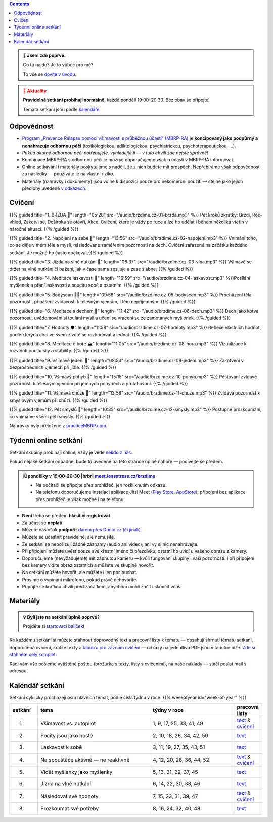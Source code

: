 .. title: brzdíme.cz 🚬

.. date: 2022-10-22 12:32
.. slug: index

.. contents::
   :class: float-md-right


.. admonition:: 👀 Jsem zde poprvé.
   :class: tip

   Co tu najdu? Je to vůbec pro mě?

   To vše se `dovíte v úvodu <link://slug/intro>`__.


.. :class: info

.. admonition:: 📢 Aktuality
   :class: attention

   **Pravidelná setkání probíhají normálně**, každé pondělí 19:00–20:30. Bez obav se připojte!

   Témata setkání jsou podle `kalendáře <#kalendar-setkani>`__.


Odpovědnost
===========

-  `Program „Prevence Relapsu pomocí všímavosti s průběžnou účastí“ (MBRP-RA) <link://slug/mbrp>`__ je **koncipovaný jako podpůrný a nenahrazuje odbornou péči** (toxikologickou, adiktologickou, psychiatrickou, psychoterapeutickou, …).
-  *Pokud akutně odbornou péči potřebujete, vyhledejte ji — v tuto chvíli zde nejste správně!*
-  Kombinace MBRP-RA s odbornou péčí je možná; doporučujeme však o účasti v MBRP-RA informovat.
-  Online setkávání i materiály poskytujeme s nadějí, že z nich budete mít prospěch. Nepřebíráme však odpovědnost za následky — používáte je na vlastní riziko.
-  Materiály (nahrávky i dokumenty) jsou volně k dispozici pouze pro nekomerční použití — stejně jako jejich předlohy uvedené `v odkazech <link://slug/mbrp#literatura>`__.

Cvičení
=======


{{% guided title="1. BRZDA 🛑" length="05:28" src="/audio/brzdime.cz-01-brzda.mp3" %}} Pět kroků zkratky: Brzdi, Roz-vhled, Zakotvi se, Doširoka se otevři, Akce. Cvičení, které je vždy po ruce a lze ho udělat i během několika vteřin v náročné situaci. {{% /guided %}}

{{% guided title="2. Napojení na sebe 🔌" length="13:56" src="/audio/brzdime.cz-02-napojeni.mp3" %}} Vnímání toho, co se děje v mém těle a mysli, následované zaměřením pozornosti na dech. Cvičení zařazené na začátku každého setkání. Je možné ho často opakovat.{{% /guided %}}

{{% guided title="3. Jízda na vlně nutkání 🌊" length="06:37" src="/audio/brzdime.cz-03-vlna.mp3" %}} Všímavě se držet na vlně nutkání či bažení, jak v čase sama zesiluje a zase slábne. {{% /guided %}}

{{% guided title="4. Meditace laskavosti 💙" length="16:59" src="/audio/brzdime.cz-04-laskavost.mp3" %}}Posílání myšlenek a přání laskavosti a soucitu sobě a ostatním. {{% /guided %}}

{{% guided title="5. Bodyscan 🧍‍♀️" length="09:58" src="/audio/brzdime.cz-05-bodyscan.mp3" %}} Procházení těla pozorností, přinášení zvídavosti k tělesným vjemům, i těm nepříjemným. {{% /guided %}}

{{% guided title="6. Meditace s dechem 💨" length="11:42" src="/audio/brzdime.cz-06-dech.mp3" %}} Dech jako kotva pozornosti, uvědomování si toulání mysli a učení se vracení se ze zamotaných myšlenek. {{% /guided %}}

{{% guided title="7. Hodnoty 🛡️" length="11:58" src="/audio/brzdime.cz-07-hodnoty.mp3" %}} Reflexe vlastních hodnot, podle kterých chci ve svém životě se rozhodovat a jednat. {{% /guided %}}

{{% guided title="8. Meditace o hoře 🏔️" length="11:05" src="/audio/brzdime.cz-08-hora.mp3" %}} Vizualizace k rozvinutí pocitu síly a stability. {{% /guided %}}

{{% guided title="9. Všímavé jedení 🍎" length="08:53" src="/audio/brzdime.cz-09-jedeni.mp3" %}} Zakotvení v bezprostředních vjemech při jídle. {{% /guided %}}

{{% guided title="10. Všímavý pohyb 🤸" length="15:15" src="/audio/brzdime.cz-10-pohyb.mp3" %}} Pěstování zvídavé pozornosti k tělesným vjemům při jemných pohybech a protahování. {{% /guided %}}

{{% guided title="11. Všímavá chůze 👣" length="13:58" src="/audio/brzdime.cz-11-chuze.mp3" %}} Zvídavá pozornost k smyslovým vjemům při chůzi. {{% /guided %}}

{{% guided title="12. Pět smyslů 👀" length="10:35" src="/audio/brzdime.cz-12-smysly.mp3"  %}} Postupné prozkoumání, co vnímáme všemi pěti smysly. {{% /guided %}}

Nahrávky byly přeložené z `practiceMBRP.com <https://practicembrp.com>`__.

Týdenní online setkání
======================

.. |brbr| raw:: html

   <br><br>


Setkání skupiny probíhají online, vždy je vede `někdo z nás <https://lessstress.cz/teachers>`__.

Pokud nějaké setkání odpadne, bude to uvedené na této stránce úplně nahoře — podívejte se předem.

.. admonition:: 🗓 pondělky v 19:00-20:30 |brbr| `meet.lessstress.cz/brzdime <https://meet.lessstress.cz/brzdime>`__
   :class: info

   * Na počítači se připojte přes prohlížeč, jen rozkliknutím odkazu.
   * Na telefonu doporučujeme instalaci aplikace Jitsi Meet (`Play Store <https://play.google.com/store/apps/details?id=org.jitsi.meet>`__, `AppStore <https://apps.apple.com/us/app/jitsi-meet/id1165103905>`__), připojení bez aplikace přes prohlížeč je však možné i na telefonu.


-  **Není** třeba se předem **hlásit či registrovat**.
-  Za účast se **neplatí**.
-  Můžete nás však **podpořit** `darem přes Donio.cz (či jinak) <link://slug/about#dary>`__.
-  Můžete se účastnit pravidelně, ale nemusíte.
-  Ze setkání se nepořizují žádné záznamy (audio ani video); ani vy si nic nenahrávejte.
-  Při připojení můžete uvést pouze své křestní jméno či přezdívku; ostatní ho uvidí u vašeho obrazu z kamery.
-  Doporučujeme (nevyžadujeme) mít zapnutou kameru — kvůli fungování skupiny i vaší pozornosti. I při připojení bez kamery vidíte obraz ostatních a můžete ve skupině hovořit.
-  Na setkání můžete hovořit, ale můžete i jen poslouchat.
-  Prosíme o vypínání mikrofonu, pokud právě nehovoříte.
-  Připojte se krátkou chvíli před začátkem, abychom mohli začít i skončit včas.


Materiály
=========

.. admonition:: 💡 Byli jste na setkání úplně poprvé?
   :class: tip

   Projděte si `startovací balíček <link://slug/start>`__!

Ke každému setkání si můžete stáhnout doprovodný text a pracovní listy k tématu — obsahují shrnutí tématu setkání, doporučená cvičení, krátké texty a `tabulku pro záznam cvičení <doc/brzdime-zaznam.pdf>`__ — odkazy na jednotlivá PDF jsou v tabulce níže. `Zde si stáhněte celý komplet <doc/brzdime-komplet.pdf>`__.

Rádi vám vše pošleme vytištěné poštou (brožurka s texty, listy s cvičeními), na naše náklady — stačí poslat mail s adresou.

.. _kalendar:

Kalendář setkání
================

Setkání cyklicky procházejí osm hlavních témat, podle čísla týdnu v roce. {{% weekofyear id="week-of-year" %}}

.. class:: table table-hover table-responsive


.. csv-table::
   :header-rows: 1
   :widths: 1,4,3,1

   setkání,téma,týdny v roce,pracovní listy
   1.,Všímavost vs. autopilot            ,"1,  9, 17, 25, 33, 41, 49",`text <doc/brzdime-sezeni-1.pdf>`__ & `cvičení <doc/brzdime-sezeni-1-ex.pdf>`__
   2.,Pocity jsou jako hosté             ,"2, 10, 18, 26, 34, 42, 50",`text <doc/brzdime-sezeni-2.pdf>`__
   3.,Laskavost k sobě                   ,"3, 11, 19, 27, 35, 43, 51",`text <doc/brzdime-sezeni-3.pdf>`__
   4.,Na spouštěče aktivně — ne reaktivně,"4, 12, 20, 28, 36, 44, 52",`text <doc/brzdime-sezeni-4.pdf>`__ & `cvičení <doc/brzdime-sezeni-4-ex.pdf>`__
   5.,Vidět myšlenky jako myšlenky       ,"5, 13, 21, 29, 37, 45    ",`text <doc/brzdime-sezeni-5.pdf>`__
   6.,Jízda na vlně nutkání              ,"6, 14, 22, 30, 38, 46    ",`text <doc/brzdime-sezeni-6.pdf>`__
   7.,Následovat své hodnoty             ,"7, 15, 23, 31, 39, 47    ",`text <doc/brzdime-sezeni-7.pdf>`__ & `cvičení <doc/brzdime-sezeni-7-ex.pdf>`__
   8.,Prozkoumat své potřeby             ,"8, 16, 24, 32, 40, 48    ",`text <doc/brzdime-sezeni-8.pdf>`__
